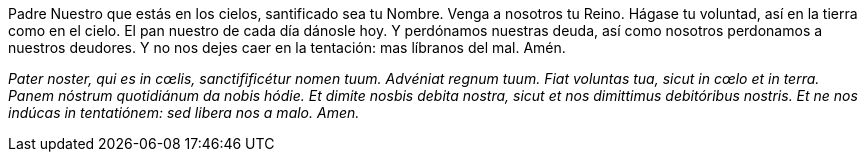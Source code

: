 Padre Nuestro que estás en los cielos, santificado sea tu Nombre. Venga a nosotros tu Reino. Hágase tu voluntad, así en la tierra como en el cielo. El pan nuestro de cada día dánosle hoy. Y perdónamos nuestras deuda, así como nosotros perdonamos a nuestros deudores. Y no nos dejes caer en la tentación: mas líbranos del mal. Amén.

_Pater noster, qui es in cœlis, sanctifificétur nomen tuum. Advéniat regnum tuum. Fiat voluntas tua, sicut in cœlo et in terra. Panem nóstrum quotidiánum da nobis hódie. Et dimite nosbis debita nostra, sicut et nos dimittimus debitóribus nostris. Et ne nos indúcas in tentatiónem: sed libera nos a malo. Amen._